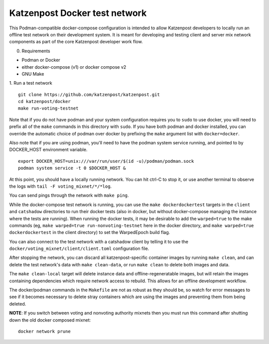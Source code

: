 
Katzenpost Docker test network
==============================

This Podman-compatible docker-compose configuration is intended to allow
Katzenpost developers to locally run an offline test network on their
development system. It is meant for developing and testing client and server
mix network components as part of the core Katzenpost developer work flow.

0. Requirements

* Podman or Docker
* either docker-compose (v1) or docker compose v2
* GNU Make

1. Run a test network
::

   git clone https://github.com/katzenpost/katzenpost.git
   cd katzenpost/docker
   make run-voting-testnet

Note that if you do not have podman and your system configuration requires you
to ``sudo`` to use docker, you will need to prefix all of the ``make`` commands
in this directory with ``sudo``. If you have both podman and docker installed,
you can override the automatic choice of podman over docker by prefixing the
``make`` argument list with ``docker=docker``.

Also note that if you are using podman, you'll need to have the podman system
service running, and pointed to by DOCKER_HOST environment variable.
::

   export DOCKER_HOST=unix:///var/run/user/$(id -u)/podman/podman.sock
   podman system service -t 0 $DOCKER_HOST &

At this point, you should have a locally running network. You can hit ctrl-C to
stop it, or use another terminal to observe the logs with ``tail -F voting_mixnet/*/*log``.

You can send pings through the network with ``make ping``.

While the docker-compose test network is running, you can use the ``make
dockerdockertest`` targets in the ``client`` and ``catshadow`` directories to
run their docker tests (also in docker, but without docker-compose managing the
instance where the tests are running). When running the docker tests, it may be
desirable to add the ``warped=true`` to the make commands (eg, ``make
warped=true run-nonvoting-testnet`` here in the docker directory, and ``make
warped=true dockerdockertest`` in the client directory) to set the WarpedEpoch
build flag.

You can also connect to the test network with a catshadow client by telling it
to use the ``docker/voting_mixnet/client/client.toml`` configuration file.

After stopping the network, you can discard all katzenpost-specific container
images by running ``make clean``, and can delete the test network's data
with ``make clean-data``, or run ``make clean`` to delete both images and data.

The ``make clean-local`` target will delete instance data and
offline-regeneratable images, but will retain the images containing
dependencies which require network access to rebuild. This allows for an
offline development workflow.

The docker/podman commands in the ``Makefile`` are not as robust as they should
be, so watch for error messages to see if it becomes necessary to delete stray
containers which are using the images and preventing them from being deleted.

**NOTE**: If you switch between voting and nonvoting authority mixnets then
you must run this command after shutting down the old docker composed mixnet:
::

   docker network prune
